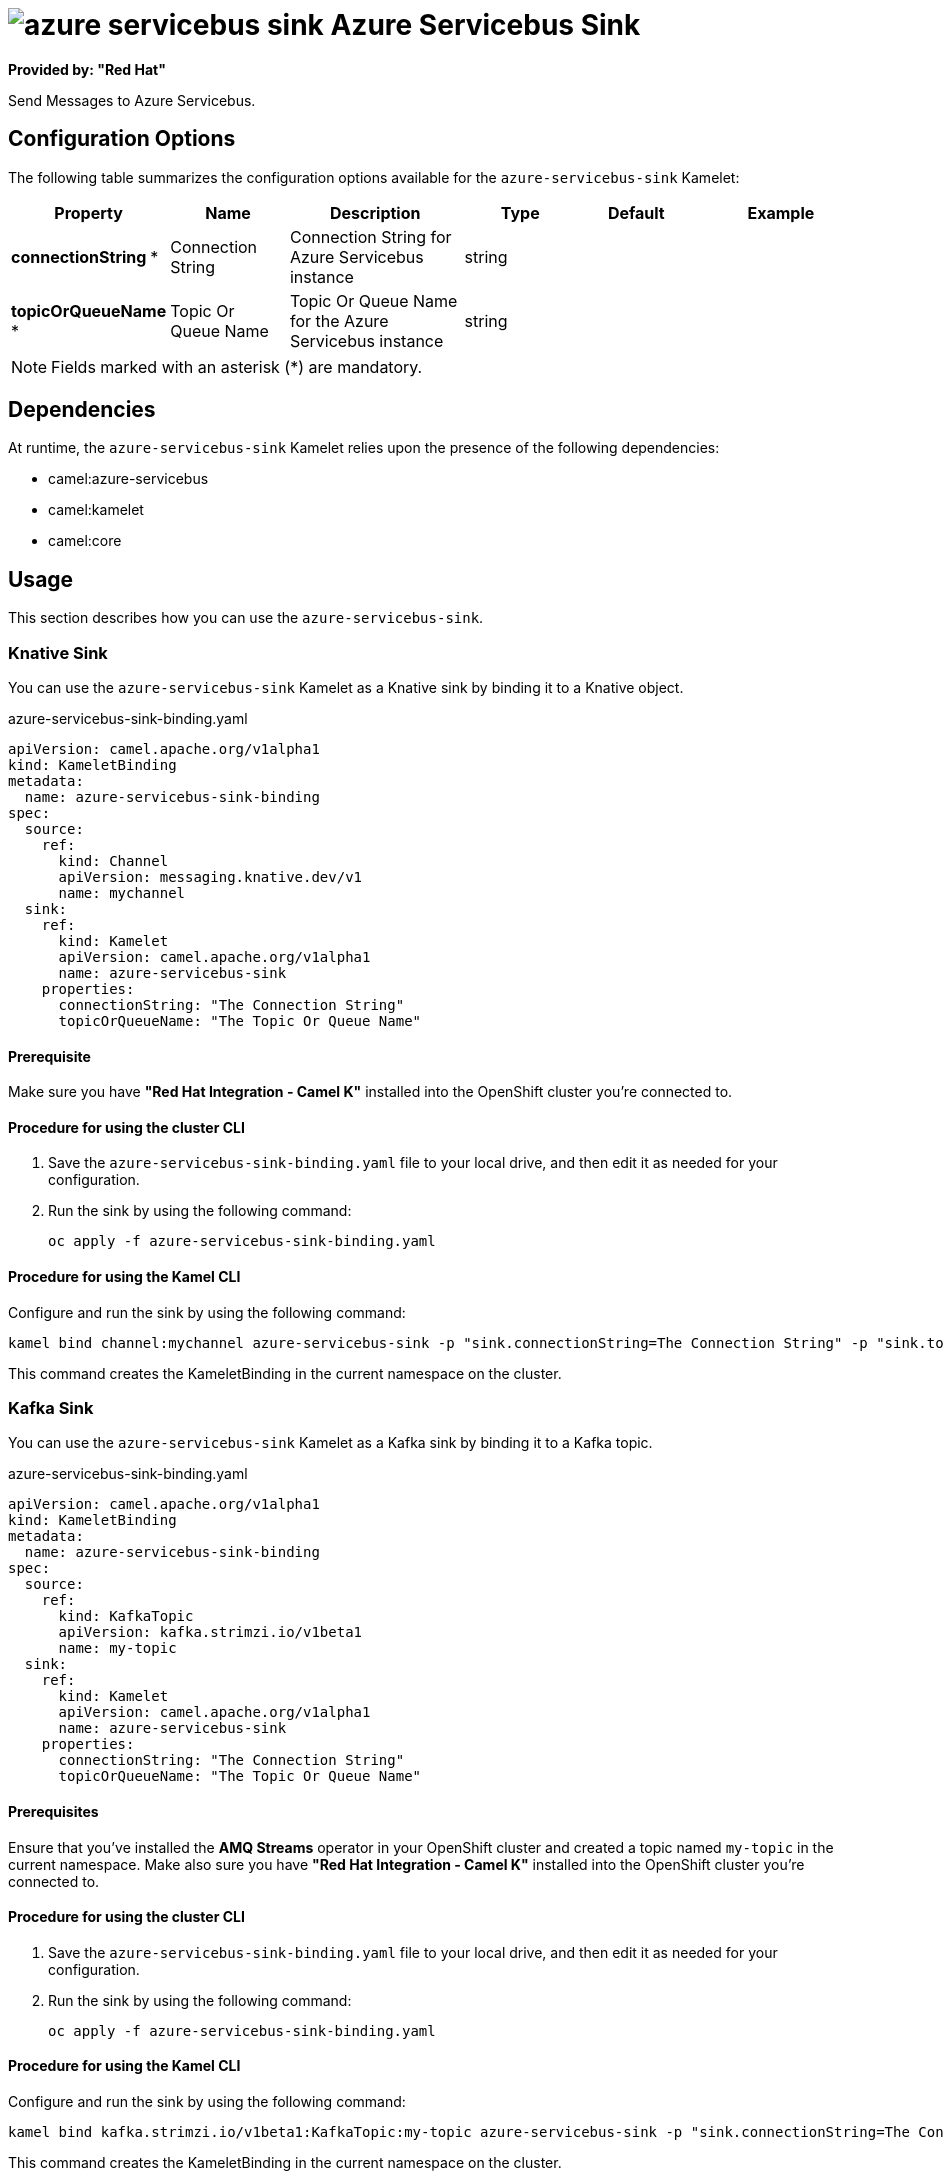 // THIS FILE IS AUTOMATICALLY GENERATED: DO NOT EDIT

= image:kamelets/azure-servicebus-sink.svg[] Azure Servicebus Sink

*Provided by: "Red Hat"*

Send Messages to Azure Servicebus.

== Configuration Options

The following table summarizes the configuration options available for the `azure-servicebus-sink` Kamelet:
[width="100%",cols="2,^2,3,^2,^2,^3",options="header"]
|===
| Property| Name| Description| Type| Default| Example
| *connectionString {empty}* *| Connection String| Connection String for Azure Servicebus instance| string| | 
| *topicOrQueueName {empty}* *| Topic Or Queue Name| Topic Or Queue Name for the Azure Servicebus instance| string| | 
|===

NOTE: Fields marked with an asterisk ({empty}*) are mandatory.


== Dependencies

At runtime, the `azure-servicebus-sink` Kamelet relies upon the presence of the following dependencies:

- camel:azure-servicebus
- camel:kamelet
- camel:core 

== Usage

This section describes how you can use the `azure-servicebus-sink`.

=== Knative Sink

You can use the `azure-servicebus-sink` Kamelet as a Knative sink by binding it to a Knative object.

.azure-servicebus-sink-binding.yaml
[source,yaml]
----
apiVersion: camel.apache.org/v1alpha1
kind: KameletBinding
metadata:
  name: azure-servicebus-sink-binding
spec:
  source:
    ref:
      kind: Channel
      apiVersion: messaging.knative.dev/v1
      name: mychannel
  sink:
    ref:
      kind: Kamelet
      apiVersion: camel.apache.org/v1alpha1
      name: azure-servicebus-sink
    properties:
      connectionString: "The Connection String"
      topicOrQueueName: "The Topic Or Queue Name"
  
----

==== *Prerequisite*

Make sure you have *"Red Hat Integration - Camel K"* installed into the OpenShift cluster you're connected to.

==== *Procedure for using the cluster CLI*

. Save the `azure-servicebus-sink-binding.yaml` file to your local drive, and then edit it as needed for your configuration.

. Run the sink by using the following command:
+
[source,shell]
----
oc apply -f azure-servicebus-sink-binding.yaml
----

==== *Procedure for using the Kamel CLI*

Configure and run the sink by using the following command:

[source,shell]
----
kamel bind channel:mychannel azure-servicebus-sink -p "sink.connectionString=The Connection String" -p "sink.topicOrQueueName=The Topic Or Queue Name"
----

This command creates the KameletBinding in the current namespace on the cluster.

=== Kafka Sink

You can use the `azure-servicebus-sink` Kamelet as a Kafka sink by binding it to a Kafka topic.

.azure-servicebus-sink-binding.yaml
[source,yaml]
----
apiVersion: camel.apache.org/v1alpha1
kind: KameletBinding
metadata:
  name: azure-servicebus-sink-binding
spec:
  source:
    ref:
      kind: KafkaTopic
      apiVersion: kafka.strimzi.io/v1beta1
      name: my-topic
  sink:
    ref:
      kind: Kamelet
      apiVersion: camel.apache.org/v1alpha1
      name: azure-servicebus-sink
    properties:
      connectionString: "The Connection String"
      topicOrQueueName: "The Topic Or Queue Name"
  
----

==== *Prerequisites*

Ensure that you've installed the *AMQ Streams* operator in your OpenShift cluster and created a topic named `my-topic` in the current namespace.
Make also sure you have *"Red Hat Integration - Camel K"* installed into the OpenShift cluster you're connected to.

==== *Procedure for using the cluster CLI*

. Save the `azure-servicebus-sink-binding.yaml` file to your local drive, and then edit it as needed for your configuration.

. Run the sink by using the following command:
+
[source,shell]
----
oc apply -f azure-servicebus-sink-binding.yaml
----

==== *Procedure for using the Kamel CLI*

Configure and run the sink by using the following command:

[source,shell]
----
kamel bind kafka.strimzi.io/v1beta1:KafkaTopic:my-topic azure-servicebus-sink -p "sink.connectionString=The Connection String" -p "sink.topicOrQueueName=The Topic Or Queue Name"
----

This command creates the KameletBinding in the current namespace on the cluster.

== Kamelet source file

https://github.com/openshift-integration/kamelet-catalog/blob/main/azure-servicebus-sink.kamelet.yaml

// THIS FILE IS AUTOMATICALLY GENERATED: DO NOT EDIT
